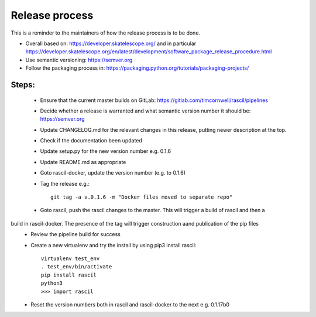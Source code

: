 
Release process
***************

This is a reminder to the maintainers of how the release process is to be done.

* Overall based on: https://developer.skatelescope.org/ and in particular https://developer.skatelescope.org/en/latest/development/software_package_release_procedure.html
* Use semantic versioning: https://semver.org
* Follow the packaging process in: https://packaging.python.org/tutorials/packaging-projects/

Steps:
------

 * Ensure that the current master builds on GitLab: https://gitlab.com/timcornwell/rascil/pipelines
 * Decide whether a release is warranted and what semantic version number it should be: https://semver.org
 * Update CHANGELOG.md for the relevant changes in this release, putting newer description at the top.
 * Check if  the documentation been updated
 * Update setup.py for the new version number e.g. 0.1.6
 * Update README.md as appropriate
 * Goto rascil-docker, update the version number (e.g. to 0.1.6)
 * Tag the release e.g.::

        git tag -a v.0.1.6 -m "Docker files moved to separate repo"

 * Goto rascil, push the rascil changes to the master. This will trigger a build of rascil and then a
build in rascil-docker. The presence of the tag will trigger construction aand publication of the pip files
 * Review the pipeline build for success
 * Create a new virtualenv and try the install by using pip3 install rascil::

        virtualenv test_env
        . test_env/bin/activate
        pip install rascil
        python3
        >>> import rascil

 * Reset the version numbers both in rascil and rascil-docker to the next e.g. 0.1.17b0
